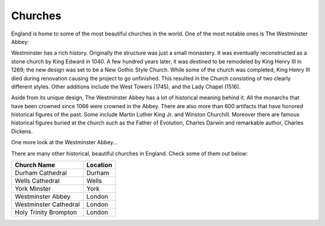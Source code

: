 Churches
========
England is home to some of the most beautiful churches in the world. One of the most notable ones is 
The Westminster Abbey:

.. image:: westminster1.jpg
	:height: 300px
	:width: 450px
	:align: center

Westminster has a rich history. Originally the structure was just a small monastery. It was eventually reconstructed as a stone church by King Edward in 1040. 
A few hundred years later, it was destined to be remodeled by King Henry III in 1269; the new design was set to be a New Gothic Style Church. 
While some of the church was completed, King Henry III died during renovation causing the project to go unfinished. This resulted in the Church consisting 
of two clearly different styles. Other additions include the West Towers (1745), and the Lady Chapel (1516).

Aside from its unique design, The Westminster Abbey has a lot of historical meaning behind it. All the monarchs that have been crowned since 1066 were crowned in 
the Abbey. There are also more than 600 artifacts that have honored historical figures of the past. Some include Martin Luther King Jr. and Winston Churchill. 
Moreover there are famous historical figures buried at the church such as the Father of Evolution, Charles Darwin and remarkable author, Charles Dickens.

One more look at the Westminster Abbey...

.. image:: westminster2.jpg
	:height: 450px
	:width: 300px
	:align: center
 

There are many other historical, beautiful churches in England. Check some of them out below:


+------------------------+------------+
| Church Name            | Location   | 
+========================+============+
| Durham Cathedral       | Durham     | 
+------------------------+------------+
| Wells Cathedral        | Wells      | 
+------------------------+------------+
| York Minster           | York       | 
+------------------------+------------+
| Westminster Abbey      | London     | 
+------------------------+------------+
| Westminster Cathedral  | London     | 
+------------------------+------------+
| Holy Trinity Brompton  | London     | 
+------------------------+------------+
